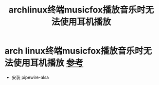 :PROPERTIES:
:ID:       36f5fbdc-cac0-4726-bc05-4dc6aa0e5d36
:END:
#+title: archlinux终端musicfox播放音乐时无法使用耳机播放
#+filetags: arch linux

* arch linux终端musicfox播放音乐时无法使用耳机播放 [[https://github.com/go-musicfox/go-musicfox/issues/348][参考]]
- 安装 pipewire-alsa
